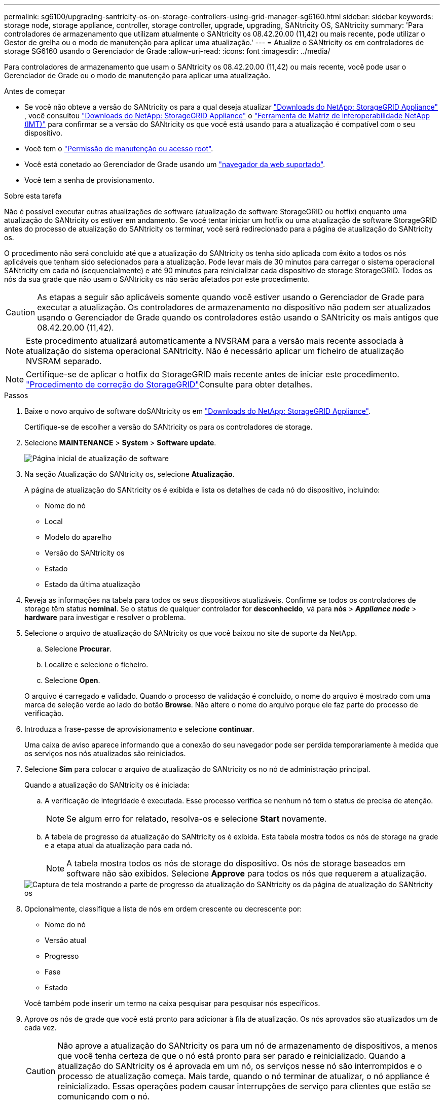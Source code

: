 ---
permalink: sg6100/upgrading-santricity-os-on-storage-controllers-using-grid-manager-sg6160.html 
sidebar: sidebar 
keywords: storage node, storage appliance, controller, storage controller, upgrade, upgrading, SANtricity OS, SANtricity 
summary: 'Para controladores de armazenamento que utilizam atualmente o SANtricity os 08.42.20.00 (11,42) ou mais recente, pode utilizar o Gestor de grelha ou o modo de manutenção para aplicar uma atualização.' 
---
= Atualize o SANtricity os em controladores de storage SG6160 usando o Gerenciador de Grade
:allow-uri-read: 
:icons: font
:imagesdir: ../media/


[role="lead"]
Para controladores de armazenamento que usam o SANtricity os 08.42.20.00 (11,42) ou mais recente, você pode usar o Gerenciador de Grade ou o modo de manutenção para aplicar uma atualização.

.Antes de começar
* Se você não obteve a versão do SANtricity os para a qual deseja atualizar https://mysupport.netapp.com/site/products/all/details/storagegrid-appliance/downloads-tab["Downloads do NetApp: StorageGRID Appliance"^] , você consultou https://mysupport.netapp.com/site/products/all/details/storagegrid-appliance/downloads-tab["Downloads do NetApp: StorageGRID Appliance"^] o https://imt.netapp.com/matrix/#welcome["Ferramenta de Matriz de interoperabilidade NetApp (IMT)"^] para confirmar se a versão do SANtricity os que você está usando para a atualização é compatível com o seu dispositivo.
* Você tem o https://docs.netapp.com/us-en/storagegrid-118/admin/admin-group-permissions.html["Permissão de manutenção ou acesso root"^].
* Você está conetado ao Gerenciador de Grade usando um https://docs.netapp.com/us-en/storagegrid-118/admin/web-browser-requirements.html["navegador da web suportado"^].
* Você tem a senha de provisionamento.


.Sobre esta tarefa
Não é possível executar outras atualizações de software (atualização de software StorageGRID ou hotfix) enquanto uma atualização do SANtricity os estiver em andamento. Se você tentar iniciar um hotfix ou uma atualização de software StorageGRID antes do processo de atualização do SANtricity os terminar, você será redirecionado para a página de atualização do SANtricity os.

O procedimento não será concluído até que a atualização do SANtricity os tenha sido aplicada com êxito a todos os nós aplicáveis que tenham sido selecionados para a atualização. Pode levar mais de 30 minutos para carregar o sistema operacional SANtricity em cada nó (sequencialmente) e até 90 minutos para reinicializar cada dispositivo de storage StorageGRID. Todos os nós da sua grade que não usam o SANtricity os não serão afetados por este procedimento.


CAUTION: As etapas a seguir são aplicáveis somente quando você estiver usando o Gerenciador de Grade para executar a atualização. Os controladores de armazenamento no dispositivo não podem ser atualizados usando o Gerenciador de Grade quando os controladores estão usando o SANtricity os mais antigos que 08.42.20.00 (11,42).


NOTE: Este procedimento atualizará automaticamente a NVSRAM para a versão mais recente associada à atualização do sistema operacional SANtricity. Não é necessário aplicar um ficheiro de atualização NVSRAM separado.


NOTE: Certifique-se de aplicar o hotfix do StorageGRID mais recente antes de iniciar este procedimento.  https://docs.netapp.com/us-en/storagegrid-118/maintain/storagegrid-hotfix-procedure.html["Procedimento de correção do StorageGRID"^]Consulte para obter detalhes.

.Passos
. [[download-SANtricity-os]] Baixe o novo arquivo de software doSANtricity os em https://mysupport.netapp.com/site/products/all/details/storagegrid-appliance/downloads-tab["Downloads do NetApp: StorageGRID Appliance"^].
+
Certifique-se de escolher a versão do SANtricity os para os controladores de storage.

. Selecione *MAINTENANCE* > *System* > *Software update*.
+
image::../media/software_update_landing.png[Página inicial de atualização de software]

. Na seção Atualização do SANtricity os, selecione *Atualização*.
+
A página de atualização do SANtricity os é exibida e lista os detalhes de cada nó do dispositivo, incluindo:

+
** Nome do nó
** Local
** Modelo do aparelho
** Versão do SANtricity os
** Estado
** Estado da última atualização


. Reveja as informações na tabela para todos os seus dispositivos atualizáveis. Confirme se todos os controladores de storage têm status *nominal*. Se o status de qualquer controlador for *desconhecido*, vá para *nós* > *_Appliance node_* > *hardware* para investigar e resolver o problema.
. Selecione o arquivo de atualização do SANtricity os que você baixou no site de suporte da NetApp.
+
.. Selecione *Procurar*.
.. Localize e selecione o ficheiro.
.. Selecione *Open*.


+
O arquivo é carregado e validado. Quando o processo de validação é concluído, o nome do arquivo é mostrado com uma marca de seleção verde ao lado do botão *Browse*. Não altere o nome do arquivo porque ele faz parte do processo de verificação.

. Introduza a frase-passe de aprovisionamento e selecione *continuar*.
+
Uma caixa de aviso aparece informando que a conexão do seu navegador pode ser perdida temporariamente à medida que os serviços nos nós atualizados são reiniciados.

. Selecione *Sim* para colocar o arquivo de atualização do SANtricity os no nó de administração principal.
+
Quando a atualização do SANtricity os é iniciada:

+
.. A verificação de integridade é executada. Esse processo verifica se nenhum nó tem o status de precisa de atenção.
+

NOTE: Se algum erro for relatado, resolva-os e selecione *Start* novamente.

.. A tabela de progresso da atualização do SANtricity os é exibida. Esta tabela mostra todos os nós de storage na grade e a etapa atual da atualização para cada nó.
+

NOTE: A tabela mostra todos os nós de storage do dispositivo. Os nós de storage baseados em software não são exibidos. Selecione *Approve* para todos os nós que requerem a atualização.

+
image::../media/santricity_upgrade_progress_table.png[Captura de tela mostrando a parte de progresso da atualização do SANtricity os da página de atualização do SANtricity os]



. Opcionalmente, classifique a lista de nós em ordem crescente ou decrescente por:
+
** Nome do nó
** Versão atual
** Progresso
** Fase
** Estado


+
Você também pode inserir um termo na caixa pesquisar para pesquisar nós específicos.

. Aprove os nós de grade que você está pronto para adicionar à fila de atualização. Os nós aprovados são atualizados um de cada vez.
+

CAUTION: Não aprove a atualização do SANtricity os para um nó de armazenamento de dispositivos, a menos que você tenha certeza de que o nó está pronto para ser parado e reinicializado. Quando a atualização do SANtricity os é aprovada em um nó, os serviços nesse nó são interrompidos e o processo de atualização começa. Mais tarde, quando o nó terminar de atualizar, o nó appliance é reinicializado. Essas operações podem causar interrupções de serviço para clientes que estão se comunicando com o nó.

+
** Selecione o botão *Approve All* (aprovar tudo) para adicionar todos os nós de armazenamento à fila de atualização do SANtricity os.
+

NOTE: Se a ordem em que os nós são atualizados for importante, aprove nós ou grupos de nós um de cada vez e aguarde até que a atualização seja concluída em cada nó antes de aprovar o próximo nó.

** Selecione um ou mais botões *Approve* para adicionar um ou mais nós à fila de atualização do SANtricity os. O botão *Approve* é desativado se o Status não for nominal.
+
Depois de selecionar *Approve*, o processo de atualização determina se o nó pode ser atualizado. Se um nó puder ser atualizado, ele será adicionado à fila de atualização.

+
Para alguns nós, o arquivo de atualização selecionado não é aplicado intencionalmente e você pode concluir o processo de atualização sem atualizar esses nós específicos. Os nós intencionalmente não atualizados mostram um estágio de conclusão (tentativa de atualização) e listam o motivo pelo qual o nó não foi atualizado na coluna Detalhes.



. Se precisar remover um nó ou todos os nós da fila de atualização do SANtricity os, selecione *Remover* ou *Remover tudo*.
+
Quando o estágio avança além da fila, o botão *Remover* fica oculto e você não pode mais remover o nó do processo de atualização do SANtricity os.

. Aguarde enquanto a atualização do SANtricity os é aplicada a cada nó de grade aprovado.
+
** Se qualquer nó mostrar um estágio de erro enquanto a atualização do SANtricity os é aplicada, a atualização falhou para o nó. Com a assistência do suporte técnico, pode ser necessário colocar o aparelho no modo de manutenção para recuperá-lo.
** Se o firmware no nó for muito antigo para ser atualizado com o Gerenciador de Grade, o nó mostra um estágio de erro com os detalhes que você deve usar o modo de manutenção para atualizar o SANtricity os no nó. Para resolver o erro, faça o seguinte:
+
... Use o modo de manutenção para atualizar o SANtricity os no nó que mostra um estágio de erro.
... Use o Gerenciador de Grade para reiniciar e concluir a atualização do SANtricity os.




+
Quando a atualização do SANtricity os estiver concluída em todos os nós aprovados, a tabela de progresso da atualização do SANtricity os fecha e um banner verde mostra o número de nós atualizados e a data e hora em que a atualização foi concluída.

. Se um nó não puder ser atualizado, observe o motivo mostrado na coluna Detalhes e tome a ação apropriada.
+

NOTE: O processo de atualização do SANtricity os não será concluído até que você aprove a atualização do SANtricity os em todos os nós de storage listados.

+
[cols="1a,2a"]
|===
| Motivo | Ação recomendada 


 a| 
O nó de storage já foi atualizado.
 a| 
Não é necessária qualquer outra ação.



 a| 
A atualização do SANtricity os não é aplicável a este nó.
 a| 
O nó não tem um controlador de storage que pode ser gerenciado pelo sistema StorageGRID. Conclua o processo de atualização sem atualizar o nó exibindo esta mensagem.



 a| 
O ficheiro SANtricity os não é compatível com este nó.
 a| 
O nó requer um arquivo SANtricity os diferente do que você selecionou. Depois de concluir a atualização atual, baixe o arquivo SANtricity os correto para o nó e repita o processo de atualização.

|===
. Se você quiser terminar a aprovação de nós e retornar à página do SANtricity os para permitir o upload de um novo arquivo do SANtricity os, faça o seguinte:
+
.. Selecione *Skip Nodes e Finish*.
+
Um aviso é exibido perguntando se você tem certeza de que deseja concluir o processo de atualização sem atualizar todos os nós aplicáveis.

.. Selecione *OK* para retornar à página *SANtricity os*.
.. Quando estiver pronto para continuar aprovando nós, <<download-santricity-os,Baixe o SANtricity os>>reinicie o processo de atualização.
+

NOTE: Os nós já aprovados e atualizados sem erros permanecem atualizados.



. Repita este procedimento de atualização para todos os nós com um estágio de conclusão que exigem um arquivo de atualização diferente do SANtricity os.
+

NOTE: Para todos os nós com um status de precisa de atenção, use o modo de manutenção para executar a atualização.



.Informações relacionadas
https://mysupport.netapp.com/matrix["Ferramenta de Matriz de interoperabilidade do NetApp"^]

link:upgrading-santricity-os-on-storage-controllers-using-maintenance-mode-sg6160.html["Atualize o SANtricity os no controlador SG6160 usando o modo de manutenção"]
